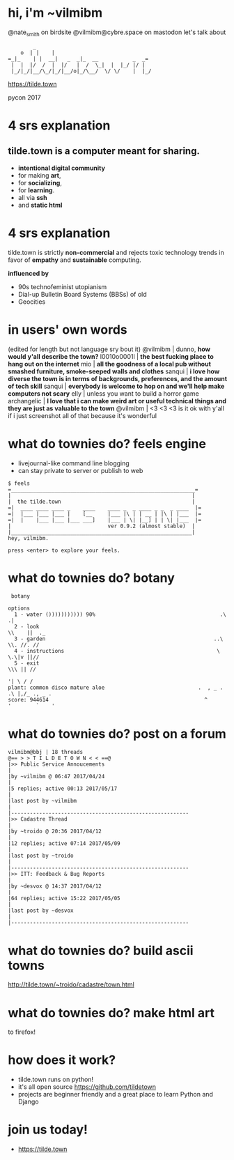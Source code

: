 * hi, i'm ~vilmibm

@nate_smith on birdsite
@vilmibm@cybre.space on mastodon
let's talk about
#+BEGIN_EXAMPLE
         _
     o  | |    |
 =_|_    | |  __|   _  _|_  __           _  _=
  |  |  |/  /  |  |/   |  /  \_|  |  |_/ |/ |
  |_/|_/|__/\_/|_/|__/o|_/\__/  \/ \/    |  |_/
#+END_EXAMPLE
https://tilde.town

pycon 2017
* 4 srs explanation

** tilde.town is a computer meant for sharing.

- *intentional digital community* 
- for making *art*, 
- for *socializing*, 
- for *learning*.
- all via *ssh*
- and *static html*

* 4 srs explanation
tilde.town is strictly *non-commercial* and rejects 
toxic technology trends in favor of *empathy* and 
*sustainable* computing.

*influenced by*
- 90s technofeminist utopianism
- Dial-up Bulletin Board Systems (BBSs) of old
- Geocities

* in users' own words
(edited for length but not language sry bout it)
   @vilmibm | dunno, *how would y'all describe the town?*
l0010o0001l | *the best fucking place to hang out on the internet*
        mio | *all the goodness of a local pub without smashed furniture, 
              smoke-seeped walls and clothes*
     sanqui | *i love how diverse the town is in terms of backgrounds, 
              preferences, and the amount of tech skill*
     sanqui | *everybody is welcome to hop on and we'll help make computers not 
              scary*
       elly | unless you want to build a horror game
archangelic | *I love that i can make weird art or useful technical things and 
              they are just as valuable to the town*
   @vilmibm | <3 <3 <3 is it ok with y'all if i just screenshot all of that 
              because it's wonderful

* what do townies do? feels engine
- livejournal-like command line blogging
- can stay private to server or publish to web
#+BEGIN_EXAMPLE
$ feels
=___________________________________________________________=
|                                                          |
|  the tilde.town                                          |
=|  ____ ____ ____ _    ____    ____ _  _ ____ _ _  _ ____  |=
=|  |___ |___ |___ |    [__     |___ |\ | | __ | |\ | |___  |=
=|  |    |___ |___ |___ ___]    |___ | \| |__] | | \| |___  |=
|                               ver 0.9.2 (almost stable)  |
|__________________________________________________________|
hey, vilmibm.

press <enter> to explore your feels.
#+END_EXAMPLE

* what do townies do? botany
#+BEGIN_EXAMPLE
   botany 

  options
    1 - water ())))))))))) 90%                                        .\     .|
    2 - look                                                           \\    ||  ._
    3 - garden                                                      ..\ \\. //. //
    4 - instructions                                                 \ \.\|v ||//
    5 - exit                                                           \\\ || //
                                                                       '| \ / /
  plant: common disco mature aloe                              .  , _ . .\ |,/_ ., _ .
  score: 944614                                                  ^      '        `    '
#+END_EXAMPLE

* what do townies do? post on a forum
#+BEGIN_EXAMPLE
vilmibm@bbj | 18 threads                                                                                                                                                                                                                                                  
@== > > T I L D E T O W N < < ==@
|>> Public Service Annoucements                                                                                                                                                                                                                                          |
|by ~vilmibm @ 06:47 2017/04/24                                                                                                                                                                                                                                          |
|5 replies; active 00:13 2017/05/17                                                                                                                                                                                                                                      |
|last post by ~vilmibm                                                                                                                                                                                                                                                   |
|---------------------------------------------------------
|>> Cadastre Thread                                                                                                                                                                                                                                                      |
|by ~troido @ 20:36 2017/04/12                                                                                                                                                                                                                                           |
|12 replies; active 07:14 2017/05/09                                                                                                                                                                                                                                     |
|last post by ~troido                                                                                                                                                                                                                                                    |
|---------------------------------------------------------
|>> ITT: Feedback & Bug Reports                                                                                                                                                                                                                                          |
|by ~desvox @ 14:37 2017/04/12                                                                                                                                                                                                                                           |
|64 replies; active 15:22 2017/05/05                                                                                                                                                                                                                                     |
|last post by ~desvox                                                                                                                                                                                                                                                    |
|---------------------------------------------------------
#+END_EXAMPLE

* what do townies do? build ascii towns

http://tilde.town/~troido/cadastre/town.html

* what do townies do? make html art

to firefox!

* how does it work?

- tilde.town runs on python!
- it's all open source https://github.com/tildetown
- projects are beginner friendly and a great place 
  to learn Python and Django

* join us today!

- https://tilde.town
